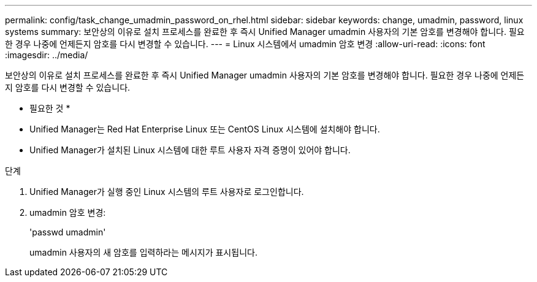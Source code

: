 ---
permalink: config/task_change_umadmin_password_on_rhel.html 
sidebar: sidebar 
keywords: change, umadmin, password, linux systems 
summary: 보안상의 이유로 설치 프로세스를 완료한 후 즉시 Unified Manager umadmin 사용자의 기본 암호를 변경해야 합니다. 필요한 경우 나중에 언제든지 암호를 다시 변경할 수 있습니다. 
---
= Linux 시스템에서 umadmin 암호 변경
:allow-uri-read: 
:icons: font
:imagesdir: ../media/


[role="lead"]
보안상의 이유로 설치 프로세스를 완료한 후 즉시 Unified Manager umadmin 사용자의 기본 암호를 변경해야 합니다. 필요한 경우 나중에 언제든지 암호를 다시 변경할 수 있습니다.

* 필요한 것 *

* Unified Manager는 Red Hat Enterprise Linux 또는 CentOS Linux 시스템에 설치해야 합니다.
* Unified Manager가 설치된 Linux 시스템에 대한 루트 사용자 자격 증명이 있어야 합니다.


.단계
. Unified Manager가 실행 중인 Linux 시스템의 루트 사용자로 로그인합니다.
. umadmin 암호 변경:
+
'passwd umadmin'

+
umadmin 사용자의 새 암호를 입력하라는 메시지가 표시됩니다.


